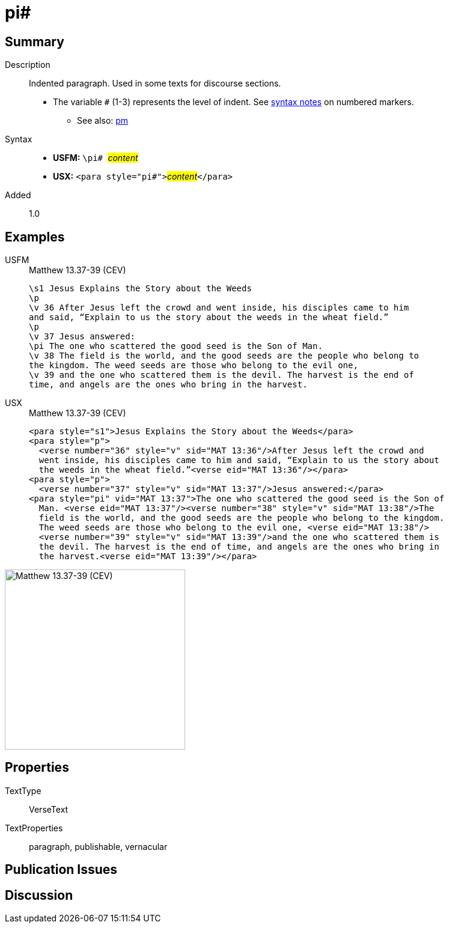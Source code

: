 = pi#
:description: Indented paragraph
:url-repo: https://github.com/usfm-bible/tcdocs/blob/main/markers/para/pi.adoc
:noindex:
ifndef::localdir[]
:source-highlighter: rouge
:localdir: ../
endif::[]
:imagesdir: {localdir}/images

// tag::public[]

== Summary

Description:: Indented paragraph. Used in some texts for discourse sections.
* The variable `#` (1-3) represents the level of indent. See xref:ROOT:syntax.adoc[syntax notes] on numbered markers.
- See also: xref:para:paragraphs/pm.adoc[pm]
Syntax::
* *USFM:* ``++\pi# ++``#__content__#
* *USX:* ``++<para style="pi#">++``#__content__#``++</para>++``
// tag::spec[]
Added:: 1.0
// end::spec[]

== Examples

[tabs]
======
USFM::
+
.Matthew 13.37-39 (CEV)
[source#src-usfm-para-pi_1,usfm,highlight=7]
----
\s1 Jesus Explains the Story about the Weeds
\p
\v 36 After Jesus left the crowd and went inside, his disciples came to him 
and said, “Explain to us the story about the weeds in the wheat field.”
\p
\v 37 Jesus answered:
\pi The one who scattered the good seed is the Son of Man.
\v 38 The field is the world, and the good seeds are the people who belong to 
the kingdom. The weed seeds are those who belong to the evil one,
\v 39 and the one who scattered them is the devil. The harvest is the end of 
time, and angels are the ones who bring in the harvest.
----
USX::
+
.Matthew 13.37-39 (CEV)
[source#src-usx-para-pi_1,xml,highlight=8]
----
<para style="s1">Jesus Explains the Story about the Weeds</para>
<para style="p">
  <verse number="36" style="v" sid="MAT 13:36"/>After Jesus left the crowd and
  went inside, his disciples came to him and said, “Explain to us the story about
  the weeds in the wheat field.”<verse eid="MAT 13:36"/></para>
<para style="p">
  <verse number="37" style="v" sid="MAT 13:37"/>Jesus answered:</para>
<para style="pi" vid="MAT 13:37">The one who scattered the good seed is the Son of
  Man. <verse eid="MAT 13:37"/><verse number="38" style="v" sid="MAT 13:38"/>The
  field is the world, and the good seeds are the people who belong to the kingdom.
  The weed seeds are those who belong to the evil one, <verse eid="MAT 13:38"/>
  <verse number="39" style="v" sid="MAT 13:39"/>and the one who scattered them is 
  the devil. The harvest is the end of time, and angels are the ones who bring in 
  the harvest.<verse eid="MAT 13:39"/></para>
----
======

image::para/pi_1.jpg[Matthew 13.37-39 (CEV),300]

== Properties

TextType:: VerseText
TextProperties:: paragraph, publishable, vernacular

== Publication Issues

// end::public[]

== Discussion
